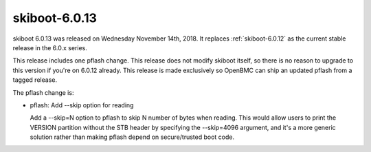 .. _skiboot-6.0.13:

==============
skiboot-6.0.13
==============

skiboot 6.0.13 was released on Wednesday November 14th, 2018. It replaces
:ref:`skiboot-6.0.12` as the current stable release in the 6.0.x series.

This release includes one pflash change. This release does not modify skiboot
itself, so there is no reason to upgrade to this version if you're on 6.0.12
already. This release is made exclusively so OpenBMC can ship an updated pflash
from a tagged release.

The pflash change is:

- pflash: Add --skip option for reading

  Add a --skip=N option to pflash to skip N number of bytes when reading.
  This would allow users to print the VERSION partition without the STB
  header by specifying the --skip=4096 argument, and it's a more generic
  solution rather than making pflash depend on secure/trusted boot code.
